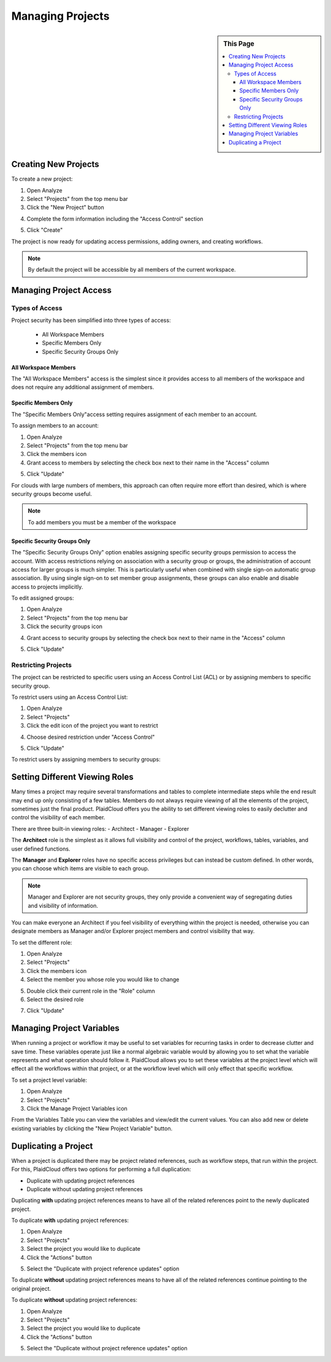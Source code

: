 Managing Projects
=================

.. sidebar:: This Page

   .. contents::
      :local:


Creating New Projects
---------------------

To create a new project:

1) Open Analyze
2) Select "Projects" from the top menu bar
3) Click the "New Project" button 

|new project select|

4) Complete the form information including the "Access Control" section

|new project form|

5) Click "Create"

The project is now ready for updating access permissions, adding owners, and creating workflows.

.. note:: By default the project will be accessible by all members of the current workspace. 

Managing Project Access
-----------------------

Types of Access
~~~~~~~~~~~~~~~

Project security has been simplified into three types of access:

  - All Workspace Members
  - Specific Members Only
  - Specific Security Groups Only

All Workspace Members
^^^^^^^^^^^^^^^^^^^^^^

The "All Workspace Members" access is the simplest since it provides access to all
members of the workspace and does not require any additional assignment of members.

Specific Members Only
^^^^^^^^^^^^^^^^^^^^^^

The "Specific Members Only"access setting requires assignment of each member to an account. 

To assign members to an account:

1) Open Analyze
2) Select "Projects" from the top menu bar
3) Click the members icon
4) Grant access to members by selecting the check box next to their name in the "Access" column

|member access select|

5) Click "Update"

For clouds with large numbers of members, this approach can often require more effort than desired, which is where security groups become useful.

.. note:: To add members you must be a member of the workspace

Specific Security Groups Only
^^^^^^^^^^^^^^^^^^^^^^^^^^^^^^^
The "Specific Security Groups Only" option enables assigning specific security groups permission to access the account. With access restrictions
relying on association with a security group or groups, the administration of account access for larger groups is much simpler.
This is particularly useful when combined with single sign-on automatic group association. By using single sign-on to set member group assignments,
these groups can also enable and disable access to projects implicitly.

To edit assigned groups:

1) Open Analyze
2) Select "Projects" from the top menu bar
3) Click the security groups icon

|security group icon select|

4) Grant access to security groups by selecting the check box next to their name in the "Access" column

|security groups access|

5) Click "Update"

Restricting Projects
~~~~~~~~~~~~~~~~~~~~

The project can be restricted to specific users using an Access Control List (ACL) or by assigning members to specific security group.

To restrict users using an Access Control List:

1) Open Analyze
2) Select "Projects"
3) Click the edit icon of the project you want to restrict

|edit icon select|

4) Choose desired restriction under "Access Control"

|restriction select|

5) Click "Update"

To restrict users by assigning members to security groups:


Setting Different Viewing Roles
-------------------------------

Many times a project may require several transformations and tables to complete intermediate steps while the end result
may end up only consisting of a few tables. Members do not always require viewing of all the elements of the project,
sometimes just the final product. PlaidCloud offers you the ability to set different viewing roles to easily declutter
and control the visibility of each member.

There are three built-in viewing roles:
- Architect
- Manager
- Explorer

The **Architect** role is the simplest as it allows full visibility and control of the project, workflows, tables, variables, and user defined functions.

The **Manager** and **Explorer** roles have no specific access privileges but can instead be custom defined. In other words, you can choose which items are visible to each group.  

.. note:: Manager and Explorer are not security groups, they only provide a convenient way of segregating duties and visibility of information.

You can make everyone an Architect if you feel visibility of everything within the project is needed, otherwise you can designate members as Manager and/or Explorer project members and control visibility that way.

To set the different role:

1) Open Analyze
2) Select "Projects"
3) Click the members icon
4) Select the member you whose role you would like to change

|member adjust select|

5) Double click their current role in the "Role" column
6) Select the desired role

|member role choose select|

7) Click "Update"

Managing Project Variables
--------------------------

When running a project or workflow it may be useful to set variables for recurring tasks in order to decrease clutter
and save time. These variables operate just like a normal algebraic variable would by allowing you to set what the
variable represents and what operation should follow it. PlaidCloud allows you to set these variables at the project
level which will effect all the workflows within that project, or at the workflow level which will only effect
that specific workflow.

To set a project level variable:

1) Open Analyze
2) Select "Projects"
3) Click the Manage Project Variables icon

|project variables icon|

From the Variables Table you can view the variables and view/edit the current values. You can also add new or delete existing variables by clicking the "New Project Variable" button.

|new project variable|

Duplicating a Project
---------------------

When a project is duplicated there may be project related references, such as workflow steps, that run within the project. For this, PlaidCloud offers two options for performing a full duplication:

- Duplicate with updating project references
- Duplicate without updating project references

Duplicating **with** updating project references means to have all of the related references point to the newly duplicated project.

To duplicate **with** updating project references:

1) Open Analyze
2) Select "Projects"
3) Select the project you would like to duplicate
4) Click the "Actions" button

|projects action select|

5) Select the "Duplicate with project reference updates" option

|duplicate with update select|

To duplicate **without** updating project references means to have all of the related references continue pointing to the original project.

To duplicate **without** updating project references:

1) Open Analyze
2) Select "Projects"
3) Select the project you would like to duplicate
4) Click the "Actions" button

|projects action select|

5) Select the "Duplicate without project reference updates" option

|duplicate without update select|


.. |log icon select| image:: ../../_static/img/plaidcloud/projects/common/1_log_icon_select.png
.. |member icon select| image:: ../../_static/img/plaidcloud/projects/common/1_member_icon_select.png
.. |projects action select| image:: ../../_static/img/plaidcloud/projects/common/2_projects_action_select.png
.. |new project select| image:: ../../_static/img/plaidcloud/projects/managing_projects/creating_new_projects/1_new_project_select.png
.. |new project form| image:: ../../_static/img/plaidcloud/projects/managing_projects/creating_new_projects/2_new_project_form.png
.. |member access select| image:: ../../_static/img/plaidcloud/projects/managing_projects/managing_project_access/types_of_access/specific_members_only/2_member_access_select.png
.. |security group icon select| image:: ../../_static/img/plaidcloud/projects/managing_projects/managing_project_access/types_of_access/specific_security_groups_only/1_security_group_icon_select.png
.. |security groups access| image:: ../../_static/img/plaidcloud/projects/managing_projects/managing_project_access/types_of_access/specific_security_groups_only/2_security_groups_access.png
.. |edit icon select| image:: ../../_static/img/plaidcloud/projects/managing_projects/managing_project_access/restricting_projects/1_edit_icon.png
.. |restriction select| image:: ../../_static/img/plaidcloud/projects/managing_projects/managing_project_access/restricting_projects/2_restriction_select.png
.. |member adjust select| image:: ../../_static/img/plaidcloud/projects/managing_projects/setting_different_viewing_roles/2_member_adjust_select.png
.. |member role choose select| image:: ../../_static/img/plaidcloud/projects/managing_projects/setting_different_viewing_roles/3_member_role_choose_select.png
.. |project variables icon| image:: ../../_static/img/plaidcloud/projects/managing_projects/managing_project_variables/1_project_variables_icon.png
.. |new project variable| image:: ../../_static/img/plaidcloud/projects/managing_projects/managing_project_variables/2_new_project_variable.png
.. |duplicate without update select| image:: ../../_static/img/plaidcloud/projects/managing_projects/duplicating_a_project/2_duplicate_without_update_select.png
.. |duplicate with update select| image:: ../../_static/img/plaidcloud/projects/managing_projects/duplicating_a_project/3_duplicate_with_update_select.png










